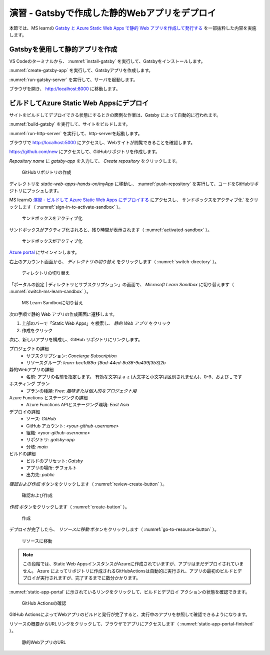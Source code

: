 演習 - Gatsbyで作成した静的Webアプリをデプロイ
==============================================

本節では、MS learnの `Gatsby と Azure Static Web Apps で静的 Web アプリを作成して発行する <https://docs.microsoft.com/ja-jp/learn/modules/create-deploy-static-webapp-gatsby-app-service/>`_ を一部抜粋した内容を実施します。

Gatsbyを使用して静的アプリを作成
--------------------------------

VS Codeのターミナルから、 :numref:`install-gatsby` を実行して、Gatsbyをインストールします。

.. code-block:: bash
   :name: install-gatsby
   :caption: Gatsbyのインストール

   npm install -g gatsby-cli

:numref:`create-gatsby-app` を実行して、Gatsbyアプリを作成します。

.. code-block:: bash
   :name: create-gatsby-app
   :caption: Gatsbyアプリの作成

   gatsby new myApp

:numref:`run-gatsby-server` を実行して、サーバを起動します。

.. code-block:: bash
   :name: run-gatsby-server
   :caption: サーバの起動

   cd myApp
   gatsby develop

ブラウザを開き、 http://localhost:8000 に移動します。

ビルドしてAzure Static Web Appsにデプロイ
-----------------------------------------

サイトをビルドしてデプロイできる状態にするときの面倒な作業は、Gatsby によって自動的に行われます。

:numref:`build-gatsby` を実行して、サイトをビルドします。

.. code-block:: bash
   :name: build-gatsby
   :caption: サイトのビルド

   gatsby build

:numref:`run-http-server` を実行して、http-serverを起動します。

.. code-block:: bash
   :name: run-http-server
   :caption: http-serverの起動

   cd public
   npx http-server -p 5000

ブラウザで http://localhost:5000 にアクセスし、Webサイトが閲覧できることを確認します。

https://github.com/new にアクセスして、GitHubリポジトリを作成します。

`Repository name` に `gatsby-app` を入力して、 `Create repository` をクリックします。

.. figure:: ./images/create-a-gatsby-app-repository.png
   :name: create-a-gatsby-app-repository

   GitHubリポジトリの作成

ディレクトリを `static-web-apps-hands-on/myApp` に移動し、 :numref:`push-repository` を実行して、コードをGitHubリポジトリにプッシュします。

.. code-block:: bash
   :name: push-repository
   :caption: GitHubリポジトリにプッシュ

   cd ..
   git init
   git add .
   git commit -m "first commit"
   git branch -M main
   git remote add origin https://github.com/<your-github-username>/gatsby-app.git
   git push -u origin main

MS learnの `演習 - ビルドして Azure Static Web Apps にデプロイする <https://docs.microsoft.com/ja-jp/learn/modules/create-deploy-static-webapp-gatsby-app-service/7-exercise-build-deploy-static-app>`_ にアクセスし、 サンドボックスをアクティブ化` をクリックします（ :numref:`sign-in-to-activate-sandbox` ）。

.. figure:: ./images/sign-in-to-activate-sandbox.png
   :name: sign-in-to-activate-sandbox

   サンドボックスをアクティブ化

サンドボックスがアクティブ化されると、残り時間が表示されます（ :numref:`activated-sandbox` ）。

.. figure:: ./images/activated-sandbox.png
   :name: activated-sandbox

   サンドボックスがアクティブ化

`Azure portal <https://portal.azure.com/learn.docs.microsoft.com>`_ にサインインします。

右上のアカウント画面から、 `ディレクトリの切り替え` をクリックします（ :numref:`switch-directory` ）。

.. figure:: ./images/switch-directory.png
   :name: switch-directory

   ディレクトリの切り替え

「ポータルの設定 | ディレクトリとサブスクリプション」の画面で、 `Microsoft Learn Sandbox` に切り替えます（ :numref:`switch-ms-learn-sandbox` ）。

.. figure:: ./images/switch-ms-learn-sandbox.png
   :name: switch-ms-learn-sandbox

   MS Learn Sandboxに切り替え

次の手順で静的 Web アプリの作成画面に遷移します。

1. 上部のバーで「Static Web Apps」を検索し、 `静的 Web アプリ` をクリック
2. 作成をクリック

次に、新しいアプリを構成し、GitHub リポジトリにリンクします。

プロジェクトの詳細
  - サブスクリプション: `Concierge Subscription`
  - リソースグループ: `learn-bcc1d89a-f8ad-44ed-8a36-9a439f3b3f2b`

静的Webアプリの詳細
  - 名前: アプリの名前を指定します。 有効な文字は a-z (大文字と小文字は区別されません)、0-9、および _ です

ホスティング プラン
  - プランの種類: `Free: 趣味または個人的なプロジェクト用`

Azure Functions とステージングの詳細
  - Azure Functions APIとステージング環境: `East Asia`

デプロイの詳細
  - ソース: `GitHub`
  - GitHub アカウント: `<your-github-username>`
  - 組織:  `<your-github-username>`
  - リポジトリ: `gatsby-app`
  - 分岐: `main`

ビルドの詳細
  - ビルドのプリセット: `Gatsby`
  - アプリの場所: デフォルト
  - 出力先: `public`

`確認および作成` ボタンをクリックします（ :numref:`review-create-button` ）。

.. figure:: https://docs.microsoft.com/ja-jp/learn/modules/create-deploy-static-webapp-gatsby-app-service/media/review-create-button.png
   :name: review-create-button

   確認および作成

`作成` ボタンをクリックします（ :numref:`create-button` ）。

.. figure:: https://docs.microsoft.com/ja-jp/learn/modules/create-deploy-static-webapp-gatsby-app-service/media/create-button.png
   :name: create-button

   作成

デプロイが完了したら、 `リソースに移動` ボタンをクリックします（ :numref:`go-to-resource-button` ）。

.. figure:: https://docs.microsoft.com/ja-jp/learn/modules/create-deploy-static-webapp-gatsby-app-service/media/go-to-resource-button.png
   :name: go-to-resource-button

   リソースに移動

.. note::
    
    この段階では、Static Web AppsインスタンスがAzureに作成されていますが、アプリはまだデプロイされていません。 Azure によってリポジトリに作成されるGitHubActionsは自動的に実行され、アプリの最初のビルドとデプロイが実行されますが、完了するまでに数分かかります。

:numref:`static-app-portal` に示されているリンクをクリックして、ビルドとデプロイ アクションの状態を確認できます。

.. figure:: https://docs.microsoft.com/ja-jp/learn/modules/create-deploy-static-webapp-gatsby-app-service/media/static-app-portal.png
   :name: static-app-portal

   GitHub Actionsの確認

GitHub ActionsによってWebアプリのビルドと発行が完了すると、実行中のアプリを参照して確認できるようになります。

リソースの概要からURLリンクをクリックして、ブラウザでアプリにアクセスします（ :numref:`static-app-portal-finished` ）。

.. figure:: https://docs.microsoft.com/ja-jp/learn/modules/create-deploy-static-webapp-gatsby-app-service/media/static-app-portal-finished.png
   :name: static-app-portal-finished

   静的WebアプリのURL
